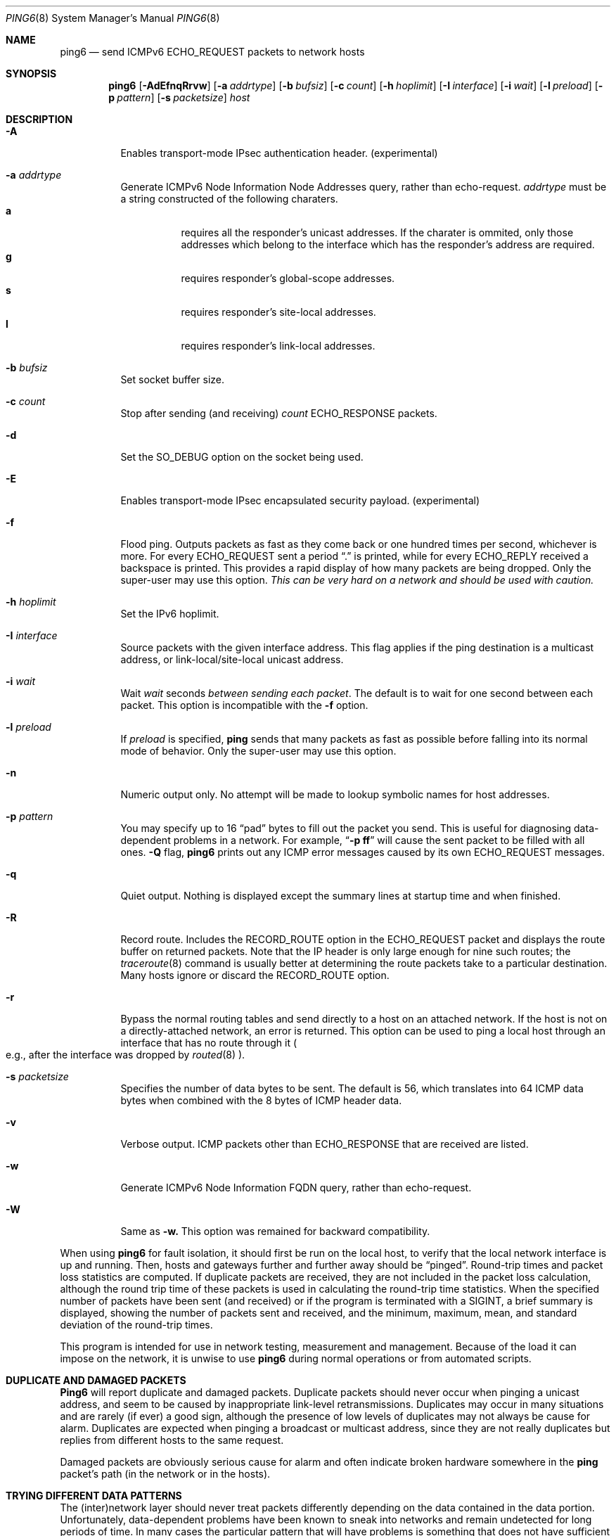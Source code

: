 .\" Copyright (C) 1995, 1996, 1997, and 1998 WIDE Project.
.\" All rights reserved.
.\" 
.\" Redistribution and use in source and binary forms, with or without
.\" modification, are permitted provided that the following conditions
.\" are met:
.\" 1. Redistributions of source code must retain the above copyright
.\"    notice, this list of conditions and the following disclaimer.
.\" 2. Redistributions in binary form must reproduce the above copyright
.\"    notice, this list of conditions and the following disclaimer in the
.\"    documentation and/or other materials provided with the distribution.
.\" 3. Neither the name of the project nor the names of its contributors
.\"    may be used to endorse or promote products derived from this software
.\"    without specific prior written permission.
.\" 
.\" THIS SOFTWARE IS PROVIDED BY THE PROJECT AND CONTRIBUTORS ``AS IS'' AND
.\" ANY EXPRESS OR IMPLIED WARRANTIES, INCLUDING, BUT NOT LIMITED TO, THE
.\" IMPLIED WARRANTIES OF MERCHANTABILITY AND FITNESS FOR A PARTICULAR PURPOSE
.\" ARE DISCLAIMED.  IN NO EVENT SHALL THE PROJECT OR CONTRIBUTORS BE LIABLE
.\" FOR ANY DIRECT, INDIRECT, INCIDENTAL, SPECIAL, EXEMPLARY, OR CONSEQUENTIAL
.\" DAMAGES (INCLUDING, BUT NOT LIMITED TO, PROCUREMENT OF SUBSTITUTE GOODS
.\" OR SERVICES; LOSS OF USE, DATA, OR PROFITS; OR BUSINESS INTERRUPTION)
.\" HOWEVER CAUSED AND ON ANY THEORY OF LIABILITY, WHETHER IN CONTRACT, STRICT
.\" LIABILITY, OR TORT (INCLUDING NEGLIGENCE OR OTHERWISE) ARISING IN ANY WAY
.\" OUT OF THE USE OF THIS SOFTWARE, EVEN IF ADVISED OF THE POSSIBILITY OF
.\" SUCH DAMAGE.
.\"
.\"     $Id: ping6.8,v 1.1 1999/07/01 20:00:00 itojun Exp $
.\"
.Dd May 17, 1998
.Dt PING6 8
.Os
.Sh NAME
.Nm ping6
.Nd send
.Tn ICMPv6 ECHO_REQUEST
packets to network hosts
.Sh SYNOPSIS
.Nm
.Op Fl AdEfnqRrvw
.Op Fl a Ar addrtype
.Op Fl b Ar bufsiz
.Op Fl c Ar count
.Op Fl h Ar hoplimit
.Op Fl I Ar interface
.Op Fl i Ar wait
.Op Fl l Ar preload
.Op Fl p Ar pattern
.Op Fl s Ar packetsize
.Ar host
.Sh DESCRIPTION
.Bl -tag -width Ds
.It Fl A
Enables transport-mode IPsec authentication header. (experimental)
.It Fl a Ar addrtype
Generate ICMPv6 Node Information Node Addresses query, rather than echo-request.
.Ar addrtype
must be a string constructed of the following charaters.
.Bl -tag -width Ds -compact
.It Ic a
requires all the responder's unicast addresses. If the charater is ommited,
only those addresses which belong to the interface which has the
responder's address are required.
.It Ic g
requires responder's global-scope addresses.
.It Ic s
requires responder's site-local addresses.
.It Ic l
requires responder's link-local addresses.
.El
.It Fl b Ar bufsiz
Set socket buffer size.
.It Fl c Ar count
Stop after sending
.Pq and receiving
.Ar count
.Tn ECHO_RESPONSE
packets.
.It Fl d
Set the
.Dv SO_DEBUG
option on the socket being used.
.It Fl E
Enables transport-mode IPsec encapsulated security payload. (experimental)
.It Fl f
Flood ping.
Outputs packets as fast as they come back or one hundred times per second,
whichever is more.
For every
.Tn ECHO_REQUEST
sent a period 
.Dq \&.
is printed, while for every
.Tn ECHO_REPLY
received a backspace is printed.
This provides a rapid display of how many packets are being dropped.
Only the super-user may use this option.
.Bf -emphasis
This can be very hard on a network and should be used with caution.
.Ef
.It Fl h Ar hoplimit
Set the IPv6 hoplimit.
.It Fl I Ar interface
Source packets with the given interface address.
This flag applies if the ping destination is a multicast address,
or link-local/site-local unicast address.
.It Fl i Ar wait
Wait
.Ar wait
seconds
.Em between sending each packet .
The default is to wait for one second between each packet.
This option is incompatible with the
.Fl f
option.
.It Fl l Ar preload
If
.Ar preload
is specified,
.Nm ping
sends that many packets as fast as possible before falling into its normal
mode of behavior.
Only the super-user may use this option.
.It Fl n
Numeric output only.
No attempt will be made to lookup symbolic names for host addresses.
.It Fl p Ar pattern
You may specify up to 16
.Dq pad
bytes to fill out the packet you send.
This is useful for diagnosing data-dependent problems in a network.
For example,
.Dq Li \-p ff
will cause the sent packet to be filled with all
ones.
.Fl Q
flag, 
.Nm
prints out any ICMP error messages caused by its own ECHO_REQUEST
messages.
.It Fl q
Quiet output.
Nothing is displayed except the summary lines at startup time and
when finished.
.It Fl R
Record route.
Includes the
.Tn RECORD_ROUTE
option in the
.Tn ECHO_REQUEST
packet and displays
the route buffer on returned packets.
Note that the IP header is only large enough for nine such routes;
the
.Xr traceroute 8
command is usually better at determining the route packets take to a
particular destination.
Many hosts ignore or discard the
.Tn RECORD_ROUTE
option.
.It Fl r
Bypass the normal routing tables and send directly to a host on an attached
network.
If the host is not on a directly-attached network, an error is returned.
This option can be used to ping a local host through an interface
that has no route through it 
.Po
e.g., after the interface was dropped by
.Xr routed 8
.Pc .
.It Fl s Ar packetsize
Specifies the number of data bytes to be sent.  
The default is 56, which translates into 64
.Tn ICMP
data bytes when combined
with the 8 bytes of
.Tn ICMP
header data.
.It Fl v
Verbose output.
.Tn ICMP
packets other than
.Tn ECHO_RESPONSE
that are received are listed.
.It Fl w
Generate ICMPv6 Node Information FQDN query, rather than echo-request.
.It Fl W
Same as
.Fl w.
This option was remained for backward compatibility.
.El
.Pp
When using
.Nm
for fault isolation, it should first be run on the local host, to verify
that the local network interface is up and running.
Then, hosts and gateways further and further away should be 
.Dq pinged .
Round-trip times and packet loss statistics are computed.
If duplicate packets are received, they are not included in the packet
loss calculation, although the round trip time of these packets is used
in calculating the round-trip time statistics.
When the specified number of packets have been sent
.Pq and received
or if the program is terminated with a
.Dv SIGINT ,
a brief summary is displayed, showing the number of packets sent and
received, and the minimum, maximum, mean, and standard deviation of
the round-trip times.
.Pp
This program is intended for use in network testing, measurement and
management.
Because of the load it can impose on the network, it is unwise to use
.Nm
during normal operations or from automated scripts.
.\" .Sh ICMP PACKET DETAILS
.\" An IP header without options is 20 bytes.
.\" An
.\" .Tn ICMP
.\" .Tn ECHO_REQUEST
.\" packet contains an additional 8 bytes worth of
.\" .Tn ICMP
.\" header followed by an arbitrary amount of data.
.\" When a
.\" .Ar packetsize
.\" is given, this indicated the size of this extra piece of data
.\" .Pq the default is 56 .
.\" Thus the amount of data received inside of an IP packet of type
.\" .Tn ICMP
.\" .Tn ECHO_REPLY
.\" will always be 8 bytes more than the requested data space
.\" .Pq the Tn ICMP header .
.\" .Pp
.\" If the data space is at least eight bytes large,
.\" .Nm
.\" uses the first eight bytes of this space to include a timestamp which
.\" it uses in the computation of round trip times.
.\" If less than eight bytes of pad are specified, no round trip times are
.\" given.
.Sh DUPLICATE AND DAMAGED PACKETS
.Nm Ping6
will report duplicate and damaged packets.
Duplicate packets should never occur when pinging a unicast address,
and seem to be caused by
inappropriate link-level retransmissions.
Duplicates may occur in many situations and are rarely
.Pq if ever
a good sign, although the presence of low levels of duplicates may not
always be cause for alarm.
Duplicates are expected when pinging a broadcast or multicast address,
since they are not really duplicates but replies from different hosts
to the same request.
.Pp
Damaged packets are obviously serious cause for alarm and often
indicate broken hardware somewhere in the
.Nm ping
packet's path
.Pq in the network or in the hosts .
.Sh TRYING DIFFERENT DATA PATTERNS
The
(inter)network
layer should never treat packets differently depending on the data
contained in the data portion.
Unfortunately, data-dependent problems have been known to sneak into
networks and remain undetected for long periods of time.
In many cases the particular pattern that will have problems is something
that does not have sufficient
.Dq transitions ,
such as all ones or all zeros, or a pattern right at the edge, such as
almost all zeros.
It is not
necessarily enough to specify a data pattern of all zeros (for example)
on the command line because the pattern that is of interest is
at the data link level, and the relationship between what you type and
what the controllers transmit can be complicated.
.Pp
This means that if you have a data-dependent problem you will probably
have to do a lot of testing to find it.
If you are lucky, you may manage to find a file that either
cannot
be sent across your network or that takes much longer to transfer than
other similar length files.
You can then examine this file for repeated patterns that you can test
using the
.Fl p
option of
.Nm Ns .
.Sh RETURN VALUES
The
.Nm
command returns an exit status of zero if at least one response was
heard from the specified
.Ar host ;
a status of two if the transmission was successful but no responses
were received; or another value
.Pq from Aq Pa sysexits.h
if an error occurred.
.Sh SEE ALSO
.Xr netstat 1 ,
.Xr ifconfig 8 ,
.Xr routed 8 ,
.Xr ping 8 ,
.Xr traceroute 8 ,
.Xr traceroute6 8
.Sh HISTORY
The
.Nm ping
command appeared in
.Bx 4.3 .
.Nm Ping6
command with IPv6 support first appeared in WIDE Hydrangea IPv6 protocol stack
kit.
.\" .Sh BUGS
.\" (to be written)
